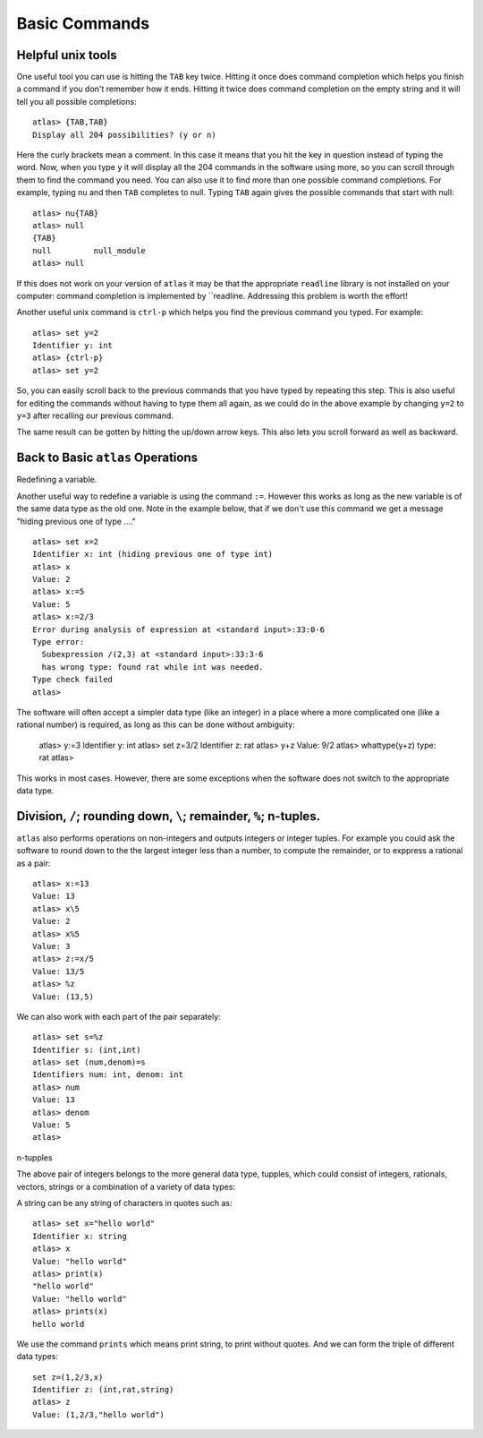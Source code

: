 Basic Commands
===============

Helpful unix tools
-------------------


One useful tool you can use is hitting the ``TAB`` key twice. Hitting it once does command completion which helps you finish a command if you don't remember how it ends. Hitting it twice does command completion on the empty string and it will tell you all possible completions::

        atlas> {TAB,TAB}
        Display all 204 possibilities? (y or n)

Here the curly brackets mean a comment. In this case it means that you hit the key in question instead of typing the word. Now, when you type ``y`` it will display all the 204 commands in the software using more, so you can scroll through them to find the command you need. You can also use it to find more than one possible command completions. For example, typing ``nu`` and then ``TAB`` completes to null. Typing ``TAB`` again gives the possible commands that start with null::

   atlas> nu{TAB}
   atlas> null
   {TAB}
   null         null_module
   atlas> null

If this does not work on your version of ``atlas`` it may be that the appropriate ``readline`` library is not installed on your computer: command completion is implemented by ``readline. Addressing this problem is worth the effort!

Another useful unix command is ``ctrl-p`` which helps you find the previous command you typed. For example::

   atlas> set y=2
   Identifier y: int
   atlas> {ctrl-p}
   atlas> set y=2

So, you can easily scroll back to the previous commands that you have typed by repeating this step. This is also useful for editing the commands without having to type them all again, as we could do in the above example by changing ``y=2`` to ``y=3`` after recalling our previous command.

The same result can be gotten by hitting the up/down arrow keys. This also lets you scroll forward as well as backward.

Back to Basic ``atlas`` Operations
-----------------------------------

Redefining a variable. 

Another useful way to redefine a variable is using the command ``:=``. However this works as long as the new variable is of the same data type as the old one. Note in the example below, that if we don't use this command we get a message "hiding previous one of type ...." ::

	atlas> set x=2
	Identifier x: int (hiding previous one of type int)
	atlas> x
	Value: 2
	atlas> x:=5
	Value: 5
	atlas> x:=2/3
	Error during analysis of expression at <standard input>:33:0-6
	Type error:
	  Subexpression /(2,3) at <standard input>:33:3-6
	  has wrong type: found rat while int was needed.
	Type check failed
	atlas>


The software will often accept a simpler data type (like an integer) in a place where a more complicated one (like a rational number) is required, as long as this can be done without ambiguity:

   atlas> y:=3
   Identifier y: int
   atlas> set z=3/2
   Identifier z: rat
   atlas> y+z
   Value: 9/2
   atlas> whattype(y+z)
   type: rat
   atlas>


This works in most cases. However, there are some exceptions when the software does not switch to the appropriate data type. 

Division, ``/``; rounding down, ``\``; remainder, ``%``; n-tuples.
------------------------------------------------------------------


``atlas`` also performs operations on non-integers and outputs integers or integer tuples. For example you could ask the software to round down to the the largest integer less than a number, to compute the remainder, or to exppress a rational as a pair:: 

	  atlas> x:=13
	  Value: 13
	  atlas> x\5
	  Value: 2
	  atlas> x%5
	  Value: 3
	  atlas> z:=x/5
	  Value: 13/5	
	  atlas> %z
	  Value: (13,5)

We can also work with each part of the pair separately::

   atlas> set s=%z
   Identifier s: (int,int)
   atlas> set (num,denom)=s
   Identifiers num: int, denom: int
   atlas> num
   Value: 13
   atlas> denom
   Value: 5
   atlas> 


n-tupples

The above pair of integers belongs to the more general data type, tupples, which could consist of integers, rationals, vectors, strings or a combination of a variety of data types::

A string can be any string of characters in quotes such as::

  atlas> set x="hello world"
  Identifier x: string
  atlas> x
  Value: "hello world"
  atlas> print(x)
  "hello world"
  Value: "hello world"
  atlas> prints(x)
  hello world
  

We use the command ``prints`` which means print string, to print without quotes. And we can form the triple of different data types::

   set z=(1,2/3,x)
   Identifier z: (int,rat,string)
   atlas> z
   Value: (1,2/3,"hello world")

